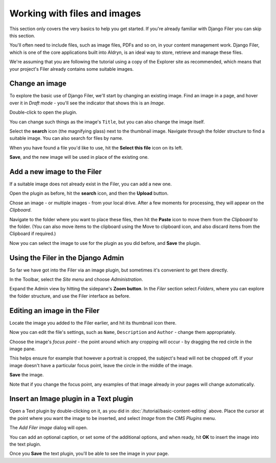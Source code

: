 #############################
Working with files and images
#############################

This section only covers the very basics to help you get started. If you're already familiar with
Django Filer you can skip this section.

You'll often need to include files, such as image files, PDFs and so on, in your content management
work. Django Filer, which is one of the core applications built into Aldryn, is an ideal way to
store, retrieve and manage these files.

We're assuming that you are following the tutorial using a copy of the Explorer site as
recommended, which means that your project's Filer already contains some suitable images.


===============
Change an image
===============

To explore the basic use of Django Filer, we'll start by changing an existing image. Find an image
in a page, and hover over it in *Draft mode* - you'll see the indicator that shows this is an
*Image*.

.. image:: images/image_hover.png
   :alt: image_hover

Double-click to open the plugin.

You can change such things as the image's ``Title``, but you can also change the image itself.

Select the **search** icon (the magnifying glass) next to the thumbnail image. Navigate through the
folder structure to find a suitable image. You can also search for files by name.

.. image:: images/search.png
   :alt: search

When you have found a file you'd like to use, hit the **Select this file** icon on its left.

.. image:: images/select_file.png
   :alt: select file

**Save**, and the new image will be used in place of the existing one.


============================
Add a new image to the Filer
============================

If a suitable image does not already exist in the Filer, you can add a new one.

Open the plugin as before, hit the **search** icon, and then the **Upload** button.

.. image:: images/upload.png
   :alt: upload

Chose an image - or multiple images - from your local drive. After a few moments for processing,
they will appear on the *Clipboard*.

Navigate to the folder where you want to place these files, then hit the **Paste** icon to move
them from the *Clipboard* to the folder. (You can also move items to the clipboard using the Move
to clipboard icon, and also discard items from the Clipboard if required.)

.. image:: images/past_image.png
   :alt: image past

.. image:: images/move_clipboard.png
   :alt: move_clipboard

Now you can select the image to use for the plugin as you did before, and **Save** the plugin.


===================================
Using the Filer in the Django Admin
===================================

So far we have got into the Filer via an image plugin, but sometimes it's convenient to get there
directly.

In the Toolbar, select the *Site menu* and choose *Administration*.

.. image:: images/admin_nav.png
   :alt: admin navigation


.. image:: images/admin_site.png
   :alt: admin sidebar

Expand the Admin view by hitting the sidepane's **Zoom button**. In the *Filer* section select
*Folders*, where you can explore the folder structure, and use the Filer interface as before.

.. image:: images/zoom_panel.png
   :alt: zoom


=============================
Editing an image in the Filer
=============================

Locate the image you added to the Filer earlier, and hit its thumbnail icon there.

.. todo:: an image for the file's thumbnail icon in the Filer

Now you can edit the file's settings, such as ``Name``, ``Description`` and ``Author`` - change
them appropriately.

Choose the image's *focus point* - the point around which any cropping will occur - by dragging the
red circle in the image pane.

.. todo:: an image for the focus point

This helps ensure for example that however a portrait is cropped, the subject's head will not be
chopped off. If your image doesn't have a particular focus point, leave the circle in the middle of
the image.

**Save** the image.

Note that if you change the focus point, any examples of that image already in your pages will
change automatically.


=======================================
Insert an Image plugin in a Text plugin
=======================================

Open a Text plugin by double-clicking on it, as you did in :doc:`/tutorial/basic-content-editing`
above. Place the cursor at the point where you want the image to be inserted, and select *Image*
from the *CMS Plugins* menu.

The *Add Filer image* dialog will open.

You can add an optional caption, or set some of the additional options, and when ready, hit **OK**
to insert the image into the text plugin.

.. todo:: an image for an Image plugin in a text plugin

Once you **Save** the text plugin, you'll be able to see the image in your page.
